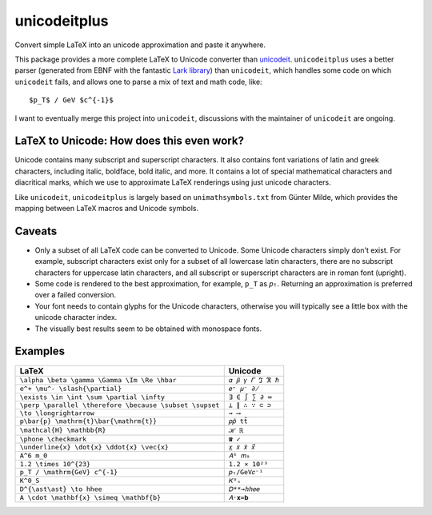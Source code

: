 =============
unicodeitplus
=============

.. image:: https://img.shields.io/pypi/v/unicodeitplus.svg
        :target: https://pypi.python.org/pypi/unicodeitplus

Convert simple LaTeX into an unicode approximation and paste it anywhere.

This package provides a more complete LaTeX to Unicode converter than `unicodeit <https://github.com/svenkreiss/unicodeit/>`_. ``unicodeitplus`` uses a better parser (generated from EBNF with the fantastic `Lark library <https://github.com/lark-parser/lark>`_) than ``unicodeit``, which handles some code on which ``unicodeit`` fails, and allows one to parse a mix of text and math code, like::

    $p_T$ / GeV $c^{-1}$

I want to eventually merge this project into ``unicodeit``, discussions with the maintainer of ``unicodeit`` are ongoing.

LaTeX to Unicode: How does this even work?
------------------------------------------
Unicode contains many subscript and superscript characters. It also contains font variations of latin and greek characters, including italic, boldface, bold italic, and more. It contains a lot of special mathematical characters and diacritical marks, which we use to approximate LaTeX renderings using just unicode characters.

Like ``unicodeit``, ``unicodeitplus`` is largely based on ``unimathsymbols.txt`` from Günter Milde, which provides the mapping between LaTeX macros and Unicode symbols.

Caveats
-------
- Only a subset of all LaTeX code can be converted to Unicode. Some Unicode characters simply don't exist. For example, subscript characters exist only for a subset of all lowercase latin characters, there are no subscript characters for uppercase latin characters, and all subscript or superscript characters are in roman font (upright).
- Some code is rendered to the best approximation, for example, ``p_T`` as ``𝑝ₜ``. Returning an approximation is preferred over a failed conversion.
- Your font needs to contain glyphs for the Unicode characters, otherwise you will typically see a little box with the unicode character index.
- The visually best results seem to be obtained with monospace fonts.

Examples
--------

=======================================================  =================
LaTeX                                                    Unicode
=======================================================  =================
``\alpha \beta \gamma \Gamma \Im \Re \hbar``             ``𝛼 𝛽 𝛾 𝛤 ℑ ℜ ℏ``
``e^+ \mu^- \slash{\partial}``                           ``𝑒⁺ 𝜇⁻ ∂̸``
``\exists \in \int \sum \partial \infty``                ``∃ ∈ ∫ ∑ ∂ ∞``
``\perp \parallel \therefore \because \subset \supset``  ``⟂ ∥ ∴ ∵ ⊂ ⊃``
``\to \longrightarrow``                                  ``→ ⟶``
``p\bar{p} \mathrm{t}\bar{\mathrm{t}}``                  ``𝑝𝑝̄ tt̄``
``\mathcal{H} \mathbb{R}``                               ``ℋ ℝ``
``\phone \checkmark``                                    ``☎ ✓``
``\underline{x} \dot{x} \ddot{x} \vec{x}``               ``𝑥̲ 𝑥̇ 𝑥̈ 𝑥⃗``
``A^6 m_0``                                              ``𝐴⁶ 𝑚₀``
``1.2 \times 10^{23}``                                   ``1.2 × 10²³``
``p_T / \mathrm{GeV} c^{-1}``                            ``𝑝ₜ/GeV𝑐⁻¹``
``K^0_S``                                                ``𝐾⁰ₛ``
``D^{\ast\ast} \to hhee``                                ``𝐷**→ℎℎ𝑒𝑒``
``A \cdot \mathbf{x} \simeq \mathbf{b}``                 ``𝐴⋅𝐱≃𝐛``
=======================================================  =================
